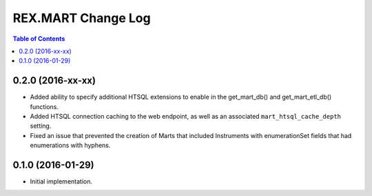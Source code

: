 *******************
REX.MART Change Log
*******************

.. contents:: Table of Contents


0.2.0 (2016-xx-xx)
==================

- Added ability to specify additional HTSQL extensions to enable in the
  get_mart_db() and get_mart_etl_db() functions.
- Added HTSQL connection caching to the web endpoint, as well as an associated
  ``mart_htsql_cache_depth`` setting.
- Fixed an issue that prevented the creation of Marts that included Instruments
  with enumerationSet fields that had enumerations with hyphens.


0.1.0 (2016-01-29)
==================

- Initial implementation.

